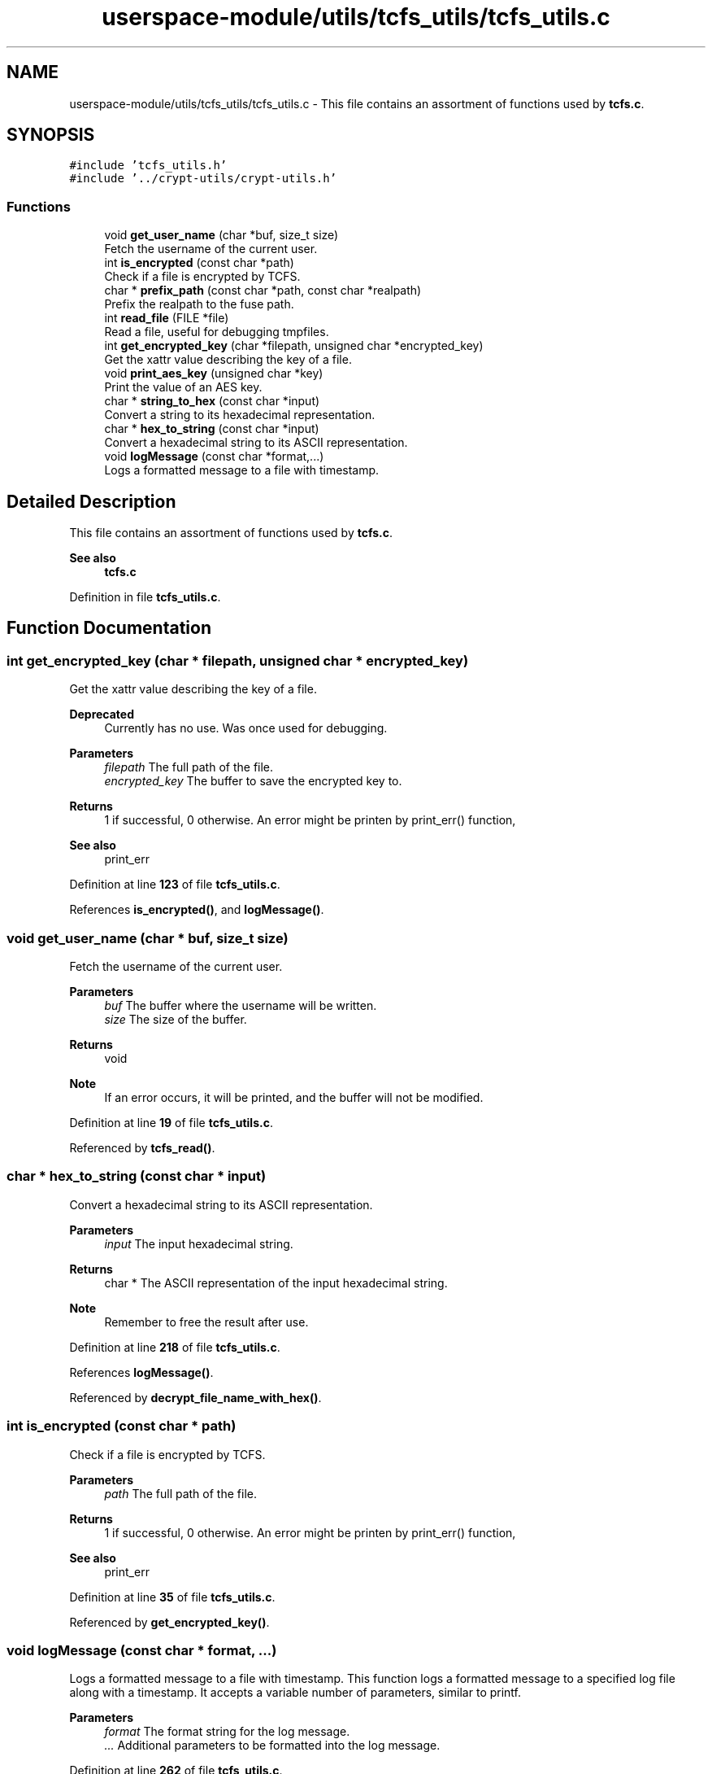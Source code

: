 .TH "userspace-module/utils/tcfs_utils/tcfs_utils.c" 3 "Thu Feb 1 2024 17:25:40" "Version 0.3.2" "TCFS" \" -*- nroff -*-
.ad l
.nh
.SH NAME
userspace-module/utils/tcfs_utils/tcfs_utils.c \- This file contains an assortment of functions used by \fBtcfs\&.c\fP\&.  

.SH SYNOPSIS
.br
.PP
\fC#include 'tcfs_utils\&.h'\fP
.br
\fC#include '\&.\&./crypt\-utils/crypt\-utils\&.h'\fP
.br

.SS "Functions"

.in +1c
.ti -1c
.RI "void \fBget_user_name\fP (char *buf, size_t size)"
.br
.RI "Fetch the username of the current user\&. "
.ti -1c
.RI "int \fBis_encrypted\fP (const char *path)"
.br
.RI "Check if a file is encrypted by TCFS\&. "
.ti -1c
.RI "char * \fBprefix_path\fP (const char *path, const char *realpath)"
.br
.RI "Prefix the realpath to the fuse path\&. "
.ti -1c
.RI "int \fBread_file\fP (FILE *file)"
.br
.RI "Read a file, useful for debugging tmpfiles\&. "
.ti -1c
.RI "int \fBget_encrypted_key\fP (char *filepath, unsigned char *encrypted_key)"
.br
.RI "Get the xattr value describing the key of a file\&. "
.ti -1c
.RI "void \fBprint_aes_key\fP (unsigned char *key)"
.br
.RI "Print the value of an AES key\&. "
.ti -1c
.RI "char * \fBstring_to_hex\fP (const char *input)"
.br
.RI "Convert a string to its hexadecimal representation\&. "
.ti -1c
.RI "char * \fBhex_to_string\fP (const char *input)"
.br
.RI "Convert a hexadecimal string to its ASCII representation\&. "
.ti -1c
.RI "void \fBlogMessage\fP (const char *format,\&.\&.\&.)"
.br
.RI "Logs a formatted message to a file with timestamp\&. "
.in -1c
.SH "Detailed Description"
.PP 
This file contains an assortment of functions used by \fBtcfs\&.c\fP\&. 


.PP
\fBSee also\fP
.RS 4
\fBtcfs\&.c\fP 
.RE
.PP

.PP
Definition in file \fBtcfs_utils\&.c\fP\&.
.SH "Function Documentation"
.PP 
.SS "int get_encrypted_key (char * filepath, unsigned char * encrypted_key)"

.PP
Get the xattr value describing the key of a file\&. 
.PP
\fBDeprecated\fP
.RS 4
Currently has no use\&. Was once used for debugging\&. 
.RE
.PP
\fBParameters\fP
.RS 4
\fIfilepath\fP The full path of the file\&. 
.br
\fIencrypted_key\fP The buffer to save the encrypted key to\&. 
.RE
.PP
\fBReturns\fP
.RS 4
1 if successful, 0 otherwise\&. An error might be printen by print_err() function, 
.RE
.PP
\fBSee also\fP
.RS 4
print_err 
.RE
.PP

.PP
Definition at line \fB123\fP of file \fBtcfs_utils\&.c\fP\&.
.PP
References \fBis_encrypted()\fP, and \fBlogMessage()\fP\&.
.SS "void get_user_name (char * buf, size_t size)"

.PP
Fetch the username of the current user\&. 
.PP
\fBParameters\fP
.RS 4
\fIbuf\fP The buffer where the username will be written\&. 
.br
\fIsize\fP The size of the buffer\&. 
.RE
.PP
\fBReturns\fP
.RS 4
void 
.RE
.PP
\fBNote\fP
.RS 4
If an error occurs, it will be printed, and the buffer will not be modified\&. 
.RE
.PP

.PP
Definition at line \fB19\fP of file \fBtcfs_utils\&.c\fP\&.
.PP
Referenced by \fBtcfs_read()\fP\&.
.SS "char * hex_to_string (const char * input)"

.PP
Convert a hexadecimal string to its ASCII representation\&. 
.PP
\fBParameters\fP
.RS 4
\fIinput\fP The input hexadecimal string\&. 
.RE
.PP
\fBReturns\fP
.RS 4
char * The ASCII representation of the input hexadecimal string\&. 
.RE
.PP
\fBNote\fP
.RS 4
Remember to free the result after use\&. 
.RE
.PP

.PP
Definition at line \fB218\fP of file \fBtcfs_utils\&.c\fP\&.
.PP
References \fBlogMessage()\fP\&.
.PP
Referenced by \fBdecrypt_file_name_with_hex()\fP\&.
.SS "int is_encrypted (const char * path)"

.PP
Check if a file is encrypted by TCFS\&. 
.PP
\fBParameters\fP
.RS 4
\fIpath\fP The full path of the file\&. 
.RE
.PP
\fBReturns\fP
.RS 4
1 if successful, 0 otherwise\&. An error might be printen by print_err() function, 
.RE
.PP
\fBSee also\fP
.RS 4
print_err 
.RE
.PP

.PP
Definition at line \fB35\fP of file \fBtcfs_utils\&.c\fP\&.
.PP
Referenced by \fBget_encrypted_key()\fP\&.
.SS "void logMessage (const char * format,  \&.\&.\&.)"

.PP
Logs a formatted message to a file with timestamp\&. This function logs a formatted message to a specified log file along with a timestamp\&. It accepts a variable number of parameters, similar to printf\&.
.PP
\fBParameters\fP
.RS 4
\fIformat\fP The format string for the log message\&. 
.br
\fI\&.\&.\&.\fP Additional parameters to be formatted into the log message\&. 
.RE
.PP

.PP
Definition at line \fB262\fP of file \fBtcfs_utils\&.c\fP\&.
.PP
References \fBDEBUG\fP, and \fBLOGFILE\fP\&.
.PP
Referenced by \fBdecrypt_path()\fP, \fBdecrypt_path_and_filename()\fP, \fBdecrypt_string()\fP, \fBencrypt_path()\fP, \fBencrypt_path_and_filename()\fP, \fBgenerate_key()\fP, \fBget_encrypted_key()\fP, \fBhex_to_string()\fP, \fBmain()\fP, \fBprint_aes_key()\fP, \fBstring_to_hex()\fP, \fBtcfs_access()\fP, \fBtcfs_chmod()\fP, \fBtcfs_chown()\fP, \fBtcfs_create()\fP, \fBtcfs_fsync()\fP, \fBtcfs_getattr()\fP, \fBtcfs_getxattr()\fP, \fBtcfs_link()\fP, \fBtcfs_listxattr()\fP, \fBtcfs_mkdir()\fP, \fBtcfs_mknod()\fP, \fBtcfs_open()\fP, \fBtcfs_opendir()\fP, \fBtcfs_read()\fP, \fBtcfs_readdir()\fP, \fBtcfs_readlink()\fP, \fBtcfs_release()\fP, \fBtcfs_removexattr()\fP, \fBtcfs_rename()\fP, \fBtcfs_rmdir()\fP, \fBtcfs_setxattr()\fP, \fBtcfs_statfs()\fP, \fBtcfs_symlink()\fP, \fBtcfs_truncate()\fP, \fBtcfs_unlink()\fP, \fBtcfs_utimens()\fP, and \fBtcfs_write()\fP\&.
.SS "char * prefix_path (const char * path, const char * realpath)"

.PP
Prefix the realpath to the fuse path\&. 
.PP
\fBParameters\fP
.RS 4
\fIpath\fP The fuse path\&. 
.br
\fIrealpath\fP The realpath to the directory mounted by TCFS\&. 
.RE
.PP
\fBReturns\fP
.RS 4
char * An allocated string containing the full path to the file\&. 
.RE
.PP
\fBNote\fP
.RS 4
Please free the result after use\&. 
.RE
.PP

.PP
Definition at line \fB53\fP of file \fBtcfs_utils\&.c\fP\&.
.PP
Referenced by \fBtcfs_access()\fP, \fBtcfs_chmod()\fP, \fBtcfs_chown()\fP, \fBtcfs_create()\fP, \fBtcfs_fsync()\fP, \fBtcfs_getattr()\fP, \fBtcfs_getxattr()\fP, \fBtcfs_link()\fP, \fBtcfs_listxattr()\fP, \fBtcfs_mkdir()\fP, \fBtcfs_mknod()\fP, \fBtcfs_open()\fP, \fBtcfs_opendir()\fP, \fBtcfs_read()\fP, \fBtcfs_readdir()\fP, \fBtcfs_readlink()\fP, \fBtcfs_release()\fP, \fBtcfs_removexattr()\fP, \fBtcfs_rename()\fP, \fBtcfs_rmdir()\fP, \fBtcfs_setxattr()\fP, \fBtcfs_statfs()\fP, \fBtcfs_symlink()\fP, \fBtcfs_truncate()\fP, \fBtcfs_unlink()\fP, \fBtcfs_utimens()\fP, and \fBtcfs_write()\fP\&.
.SS "void print_aes_key (unsigned char * key)"

.PP
Print the value of an AES key\&. 
.PP
\fBDeprecated\fP
.RS 4
Currently has no use\&. Printing the AES key is considered excessive\&. 
.RE
.PP
\fBWarning\fP
.RS 4
THIS WILL PRINT THE AES KEY TO STDOUT\&. TCFS trusts the user by design, but this is excessive\&. 
.RE
.PP
\fBParameters\fP
.RS 4
\fIkey\fP The string containing the key\&. 
.RE
.PP
\fBReturns\fP
.RS 4
void 
.RE
.PP

.PP
Definition at line \fB165\fP of file \fBtcfs_utils\&.c\fP\&.
.PP
References \fBlogMessage()\fP\&.
.PP
Referenced by \fBgenerate_key()\fP\&.
.SS "int read_file (FILE * file)"

.PP
Read a file, useful for debugging tmpfiles\&. 
.PP
\fBDeprecated\fP
.RS 4
Currently has no use\&. 
.RE
.PP
\fBParameters\fP
.RS 4
\fIfile\fP The file to read\&. 
.RE
.PP
\fBReturns\fP
.RS 4
true 
.RE
.PP
\fBNote\fP
.RS 4
It will print 'file was empty' if the file was empty\&. 
.RE
.PP

.PP
Definition at line \fB95\fP of file \fBtcfs_utils\&.c\fP\&.
.SS "char * string_to_hex (const char * input)"

.PP
Convert a string to its hexadecimal representation\&. 
.PP
\fBParameters\fP
.RS 4
\fIinput\fP The input string\&. 
.RE
.PP
\fBReturns\fP
.RS 4
char * The hexadecimal representation of the input string\&. 
.RE
.PP
\fBNote\fP
.RS 4
Remember to free the result after use\&. 
.RE
.PP

.PP
Definition at line \fB182\fP of file \fBtcfs_utils\&.c\fP\&.
.PP
References \fBlogMessage()\fP\&.
.PP
Referenced by \fBencrypt_file_name_with_hex()\fP\&.
.SH "Author"
.PP 
Generated automatically by Doxygen for TCFS from the source code\&.
